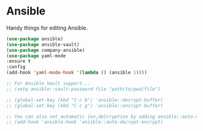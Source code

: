 * Ansible
  Handy things for editing Ansible.
  #+begin_src emacs-lisp :tangle yes
  (use-package ansible)
  (use-package ansible-vault)
  (use-package company-ansible)
  (use-package yaml-mode
  :ensure t
  :config
  (add-hook 'yaml-mode-hook '(lambda () (ansible 1))))

  ;; For Ansible Vault support...
  ;; (setq ansible::vault-password-file "path/to/pwd/file")

  ;; (global-set-key (kbd "C-c b") 'ansible::decrypt-buffer)
  ;; (global-set-key (kbd "C-c g") 'ansible::encrypt-buffer)

  ;; You can also set automatic {en,de}cryption by adding ansible::auto-decrypt-encrypt to ansible-hook:
  ;; (add-hook 'ansible-hook 'ansible::auto-decrypt-encrypt)

  #+end_src
